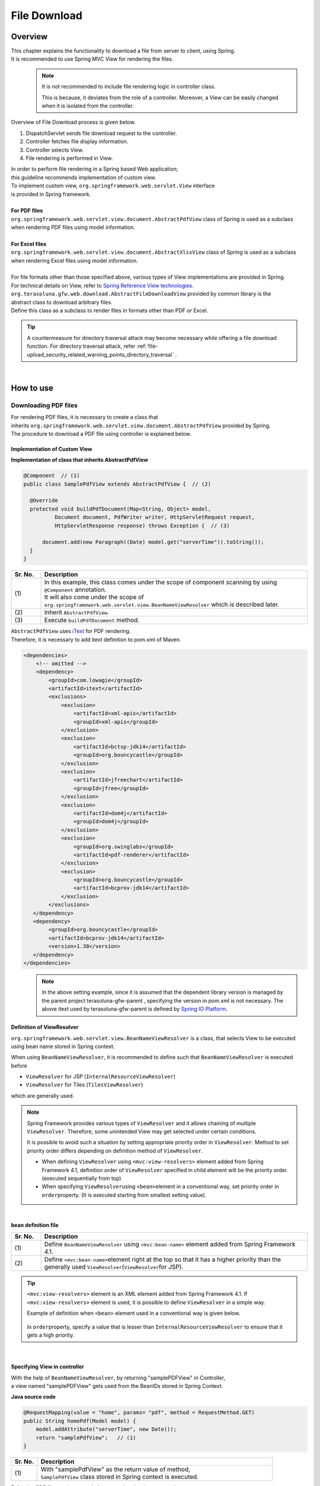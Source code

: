 File Download
================================================================================

.. only:: html

 .. contents:: Table of Contents
    :depth: 3
    :local:
    
Overview
--------------------------------------------------------------------------------

| This chapter explains the functionality to download a file from server to client, using Spring.
| It is recommended to use Spring MVC View for rendering the files.

\
    .. note::
        It is not recommended to include file rendering logic in controller class.

        This is because, it deviates from the role of a controller.
        Moreover, a View can be easily changed when it is isolated from the controller.

Overview of File Download process is given below.

#. DispatchServlet sends file download request to the controller.
#. Controller fetches file display information.
#. Controller selects View.
#. File rendering is performed in View.


| In order to perform file rendering in a Spring based Web application;
| this guideline recommends implementation of custom view. 
| To implement custom view, ``org.springframework.web.servlet.View`` interface 
| is provided in Spring framework.
|
| **For PDF files**
| \ ``org.springframework.web.servlet.view.document.AbstractPdfView``\  class of Spring is used as a subclass
| when rendering PDF files using model information.
|
| **For Excel files**
| \ ``org.springframework.web.servlet.view.document.AbstractXlsxView``\  class of Spring is used as a subclass
| when rendering Excel files using model information.
|
| For file formats other than those specified above, various types of View implementations are provided in Spring.
| For technical details on View, refer to \ `Spring Reference View technologies <http://docs.spring.io/spring/docs/4.3.5.RELEASE/spring-framework-reference/html/view.html>`_\ .

| \ ``org.terasoluna.gfw.web.download.AbstractFileDownloadView``\  provided by common library is the
| abstract class to download arbitrary files.
| Define this class as a subclass to render files in formats other than PDF or Excel.

.. tip::
   
    A countermeasure for directory traversal attack may become necessary while offering a file download function.
    For directory traversal attack, refer \ :ref:`file-upload_security_related_warning_points_directory_traversal` \.

|

How to use
--------------------------------------------------------------------------------

Downloading PDF files
^^^^^^^^^^^^^^^^^^^^^^^^^^^^^^^^^^^^^^^^^^^^^^^^^^^^^^^^^^^^^^^^^^^^^^^^^^^^^^^^

| For rendering PDF files, it is necessary to create a class that
| inherits \ ``org.springframework.web.servlet.view.document.AbstractPdfView``\  provided by Spring.
| The procedure to download a PDF file using controller is explained below.

Implementation of Custom View
""""""""""""""""""""""""""""""""""""""""""""""""""""""""""""""""""""""""""""""""

**Implementation of class that inherits AbstractPdfView**

.. code-block:: java

      @Component  // (1)
      public class SamplePdfView extends AbstractPdfView {  // (2)

        @Override
        protected void buildPdfDocument(Map<String, Object> model,
                Document document, PdfWriter writer, HttpServletRequest request,
                HttpServletResponse response) throws Exception {  // (3)

            document.add(new Paragraph((Date) model.get("serverTime")).toString());
        }
      }


.. tabularcolumns:: |p{0.10\linewidth}|p{0.90\linewidth}|
.. list-table:: 
   :header-rows: 1
   :widths: 10 90

   * - Sr. No.
     - Description
   * - | (1)
     - | In this example, this class comes under the scope of component scanning by using \ ``@Component``\  annotation.
       | It will also come under the scope of \ ``org.springframework.web.servlet.view.BeanNameViewResolver``\  which is described later.
   * - | (2)
     - | Inherit \ ``AbstractPdfView``\ .
   * - | (3)
     - | Execute \ ``buildPdfDocument``\  method.

| \ ``AbstractPdfView``\  uses \ `iText <http://itextpdf.com/>`_\  for PDF rendering.
| Therefore, it is necessary to add itext definition to pom.xml of Maven.

.. code-block:: xml

  <dependencies>
      <!-- omitted -->
      <dependency>
          <groupId>com.lowagie</groupId>
          <artifactId>itext</artifactId>
          <exclusions>
              <exclusion>
                  <artifactId>xml-apis</artifactId>
                  <groupId>xml-apis</groupId>
              </exclusion>
              <exclusion>
                  <artifactId>bctsp-jdk14</artifactId>
                  <groupId>org.bouncycastle</groupId>
              </exclusion>
              <exclusion>
                  <artifactId>jfreechart</artifactId>
                  <groupId>jfree</groupId>
              </exclusion>
              <exclusion>
                  <artifactId>dom4j</artifactId>
                  <groupId>dom4j</groupId>
              </exclusion>
              <exclusion>
                  <groupId>org.swinglabs</groupId>
                  <artifactId>pdf-renderer</artifactId>
              </exclusion>
              <exclusion>  
                  <groupId>org.bouncycastle</groupId>  
                  <artifactId>bcprov-jdk14</artifactId>  
              </exclusion>  
          </exclusions>
     </dependency>
     <dependency>  
          <groupId>org.bouncycastle</groupId>  
          <artifactId>bcprov-jdk14</artifactId>  
          <version>1.38</version>  
     </dependency>  
  </dependencies>
  

\
    .. note::
        In the above setting example, since it is assumed that the dependent library version is managed by the parent project terasoluna-gfw-parent , specifying the version in pom.xml is not necessary.
        The above itext used by terasoluna-gfw-parent is defined by \ `Spring IO Platform <http://platform.spring.io/platform/>`_\ .

.. _viewresolver-label:

Definition of ViewResolver
""""""""""""""""""""""""""""""""""""""""""""""""""""""""""""""""""""""""""""""""
\ ``org.springframework.web.servlet.view.BeanNameViewResolver``\  is a class,
that selects View to be executed using bean name stored in Spring context.

When using \ ``BeanNameViewResolver``\ , it is recommended to define such that \ ``BeanNameViewResolver``\  is executed before

* \ ``ViewResolver``\  for JSP (\ ``InternalResourceViewResolver``\ )
* \ ``ViewResolver``\  for Tiles (\ ``TilesViewResolver``\ )

which are generally used.

.. note::

    Spring Framework provides various types of \ ``ViewResolver``\  and it allows chaining of multiple \ ``ViewResolver``\ .
    Therefore, some unintended View may get selected under certain conditions.

    It is possible to avoid such a situation by setting appropriate priority order in \ ``ViewResolver``\ .
    Method to set priority order differs depending on definition method of \ ``ViewResolver``\ .

    * When defining \ ``ViewResolver``\  using \ ``<mvc:view-resolvers>``\  element added from Spring Framework 4.1, definition order of  \ ``ViewResolver``\  specified in child element will be the priority order. (executed sequentially from top)

    * When specifying \ ``ViewResolver``\ using \ ``<bean>``\ element in a conventional way, set priority order in \ ``order``\ property. (It is executed starting from smallest setting value).

|

**bean definition file**

.. code-block:: xml
   :emphasize-lines: 2

    <mvc:view-resolvers>
        <mvc:bean-name /> <!-- (1) (2) -->
        <mvc:jsp prefix="/WEB-INF/views/" />
    </mvc:view-resolvers>

.. tabularcolumns:: |p{0.10\linewidth}|p{0.90\linewidth}|
.. list-table::
   :header-rows: 1
   :widths: 10 90

   * - Sr. No.
     - Description
   * - | (1)
     - | Define \ ``BeanNameViewResolver``\  using \ ``<mvc:bean-name>``\  element added from Spring Framework 4.1.
   * - | (2)
     - | Define \ ``<mvc:bean-name>``\ element right at the top so that it has a higher priority than the generally used \ ``ViewResolver``\ (\ ``ViewResolver``\ for JSP).


.. tip::

    \ ``<mvc:view-resolvers>``\  element is an XML element added from Spring Framework 4.1.
    If \ ``<mvc:view-resolvers>``\  element is used, it is possible to define \ ``ViewResolver`` \  in a simple way.

    Example of definition when \ ``<bean>``\  element used in a conventional way is given below.


     .. code-block:: xml
        :emphasize-lines: 1-3

        <bean class="org.springframework.web.servlet.view.BeanNameViewResolver">
            <property name="order" value="0"/>
        </bean>

        <bean class="org.springframework.web.servlet.view.InternalResourceViewResolver">
            <property name="prefix" value="/WEB-INF/views/" />
            <property name="suffix" value=".jsp" />
            <property name="order" value="1" />
        </bean>

    In \ ``order``\ property, specify a value that is lesser than \ ``InternalResourceViewResolver``\  to ensure that it gets a high priority.

|

Specifying View in controller
""""""""""""""""""""""""""""""""""""""""""""""""""""""""""""""""""""""""""""""""

| With the help of \ ``BeanNameViewResolver``\ , by returning "samplePDFView" in Controller,
| a view named "samplePDFView" gets used from the BeanIDs stored in Spring Context.

**Java source code**

.. code-block:: java

        @RequestMapping(value = "home", params= "pdf", method = RequestMethod.GET)
        public String homePdf(Model model) {
            model.addAttribute("serverTime", new Date());
            return "samplePdfView";   // (1)
        }

.. tabularcolumns:: |p{0.10\linewidth}|p{0.90\linewidth}|
.. list-table:: 
   :header-rows: 1
   :widths: 10 90

   * - Sr. No.
     - Description
   * - | (1)
     - | With "samplePdfView" as the return value of method,
       | \ ``SamplePdfView``\  class stored in Spring context is executed.

| Following PDF file can be opened after executing the above procedure.

.. figure:: ./images/file-download-pdf.png
   :alt: FILEDOWNLOAD PDF
   :width: 60%
   :align: center

   **Picture - FileDownload PDF**

|

Downloading Excel files
^^^^^^^^^^^^^^^^^^^^^^^^^^^^^^^^^^^^^^^^^^^^^^^^^^^^^^^^^^^^^^^^^^^^^^^^^^^^^^^^
| For rendering EXCEL files, it is necessary to create a class that
| inherits \ ``org.springframework.web.servlet.view.document.AbstractXlsxView``\  provided by Spring.
| The procedure to download an EXCEL file using controller is explained below.

Implementation of Custom View
""""""""""""""""""""""""""""""""""""""""""""""""""""""""""""""""""""""""""""""""

**Implementation of class that inherits AbstractXlsxView**

.. code-block:: java

        @Component  // (1)
        public class SampleExcelView extends AbstractXlsxView {  // (2)

            @Override
            protected void buildExcelDocument(Map<String, Object> model,
                    Workbook workbook, HttpServletRequest request,
                    HttpServletResponse response) throws Exception {  // (3)
                Sheet sheet;
                Cell cell;

                sheet = workbook.createSheet("Spring");
                sheet.setDefaultColumnWidth(12);

                // write a text at A1
                cell = getCell(sheet, 0, 0);
                setText(cell, "Spring-Excel test");

                cell = getCell(sheet, 2, 0);
                setText(cell, ((Date) model.get("serverTime")).toString());
            }

            private Cell getCell(Sheet sheet, int rowNumber, int cellNumber) {
                Row row = sheet.createRow(rowNumber);
                return row.createCell(cellNumber);
            }
            
            private void setText(Cell cell, String text) {
                cell.setCellValue(text);
            }
        }

.. tabularcolumns:: |p{0.10\linewidth}|p{0.90\linewidth}|
.. list-table:: 
   :header-rows: 1
   :widths: 10 90

   * - Sr. No.
     - Description
   * - | (1)
     - | In this example, this class comes under the scope of component scanning by using \ ``@Component``\  annotation.
       | It will also come under the scope of \ ``org.springframework.web.servlet.view.BeanNameViewResolver``\  which is described earlier.
   * - | (2)
     - | Inherit \ ``AbstractXlsxView``\ .
   * - | (3)
     - | Execute \ ``buildExcelDocument``\  method.

| \ ``AbstractXlsxView``\ uses \ `Apache POI <http://poi.apache.org/>`_\  to render EXCEL file.
| Therefore, it is necessary to add POI definition to the pom.xml file of Maven.

.. code-block:: xml

  <dependencies>
      <!-- omitted -->
      <dependency>
          <groupId>org.apache.poi</groupId>
          <artifactId>poi-ooxml</artifactId>
          <exclusions>
              <exclusion>
                  <groupId>stax</groupId>
                  <artifactId>stax-api</artifactId>
              </exclusion>
          </exclusions>
      </dependency>
  </dependencies>

\
    .. note::
        Since stax-api on which poi-ooxml is dependent, is provided as a standard from SE, the library is not required. Also, since a conflict is likely in the library, \ ``<exclusions>``\  element should be added and the relevant library should not be added in the application.

\
    .. note::
        In the above setting example, since it is assumed that the dependent library version is managed by the parent project terasoluna-gfw-parent , specifying the version in pom.xml is not necessary.
        The above dependent library used by terasoluna-gfw-parent is defined by \ `Spring IO Platform <http://platform.spring.io/platform/>`_\ .

        Also, \ ``AbstractExcelView``\  uses @Deprecated annotation from Spring Framework 4.2. Hence, it is recommended to use \ ``AbstractXlsxView``\ in the same way even if you want to use a xls file.
        For details, refer \ `AbstractExcelView - JavaDoc <https://docs.spring.io/spring/docs/4.3.5.RELEASE/javadoc-api/org/springframework/web/servlet/view/document/AbstractExcelView.html>`_\ .
          

Definition of ViewResolver
""""""""""""""""""""""""""""""""""""""""""""""""""""""""""""""""""""""""""""""""

Settings are same as that for PDF file rendering. For details, refer to \ :ref:`viewresolver-label`\ .

Specifying View in controller
""""""""""""""""""""""""""""""""""""""""""""""""""""""""""""""""""""""""""""""""

| With the help of \ ``BeanNameViewResolver``\ , by returning "sampleExcelView" in Controller, 
| a view named "sampleExcelView" gets used from the BeanIDs stored in Spring Context.

**Java source**

.. code-block:: java

        @RequestMapping(value = "home", params= "excel", method = RequestMethod.GET)
        public String homeExcel(Model model) {
            model.addAttribute("serverTime", new Date());
            return "sampleExcelView";  // (1)
        }

.. tabularcolumns:: |p{0.10\linewidth}|p{0.90\linewidth}|
.. list-table:: 
   :header-rows: 1
   :widths: 10 90

   * - Sr. No.
     - Description
   * - | (1)
     - | With "sampleExcelView"as the return value of method,
       | \ ``SampleExcelView``\  class stored in Spring context is executed.

| EXCEL file can be opened as shown below after executing the above procedures.

.. figure:: ./images/file-download-excel.png
   :alt: FILEDOWNLOAD EXCEL
   :width: 60%
   :align: center

   **Picture - FileDownload EXCEL**

Downloading arbitrary files
^^^^^^^^^^^^^^^^^^^^^^^^^^^^^^^^^^^^^^^^^^^^^^^^^^^^^^^^^^^^^^^^^^^^^^^^^^^^^^^^
| To download files in formats other than PDF or EXCEL,
| class that inherits \ ``org.terasoluna.gfw.web.download.AbstractFileDownloadView``\  provided by common library can be implemented.
| Following steps should be implemented in \ ``AbstractFileDownloadView``\  to render files in other format.

1. Fetch InputStream in order to write to the response body.
2. Set information in HTTP header.

| How to implement file download using controller is explained below.

Implementation of Custom View
""""""""""""""""""""""""""""""""""""""""""""""""""""""""""""""""""""""""""""""""
| The example of text file download is given below.

**Implementation of class that inherits AbstractFileDownloadView**

.. code-block:: java

        @Component  // (1)
        public class TextFileDownloadView extends AbstractFileDownloadView {  // (2)

           @Override
           protected InputStream getInputStream(Map<String, Object> model,
                   HttpServletRequest request) throws IOException {  // (3)
               Resource resource = new ClassPathResource("abc.txt");
               return resource.getInputStream();
           }

           @Override
           protected void addResponseHeader(Map<String, Object> model,
                   HttpServletRequest request, HttpServletResponse response) {  // (4)
               response.setHeader("Content-Disposition",
                       "attachment; filename=abc.txt");
               response.setContentType("text/plain");

           }
        }

.. tabularcolumns:: |p{0.10\linewidth}|p{0.90\linewidth}|
.. list-table:: 
   :header-rows: 1
   :widths: 10 90

   * - Sr. No.
     - Description
   * - | (1)
     - | In this example, this class comes under the scope of component scanning by using \ ``@Component``\  annotation.
       | It will also come under the scope of \ ``org.springframework.web.servlet.view.BeanNameViewResolver``\  which is described earlier.
   * - | (2)
     - | Inherit \ ``AbstractFileDownloadView``\ .
   * - | (3)
     - | Execute \ ``getInputStream``\  method.
       | \ ``InputStream``\  to be downloaded should be returned.
   * - | (4)
     - | Execute \ ``addResponseHeader method``\ .
       | Set Content-Disposition or ContentType as per the file to be downloaded.

Definition of ViewResolver
""""""""""""""""""""""""""""""""""""""""""""""""""""""""""""""""""""""""""""""""

Settings are same as that of PDF file rendering. For details, refer to \ :ref:`viewresolver-label`\ .

Specifying View in controller
""""""""""""""""""""""""""""""""""""""""""""""""""""""""""""""""""""""""""""""""
| With the help of \ ``BeanNameViewResolver``\ , by returning "textFileDownloadView" in Controller, 
| a view named "textFileDownloadView" gets used from the BeanIDs stored in Spring Context. 

**Java source**

.. code-block:: java

        @RequestMapping(value = "download", method = RequestMethod.GET)
        public String download() {
            return "textFileDownloadView"; // (1)
        }

.. tabularcolumns:: |p{0.10\linewidth}|p{0.90\linewidth}|
.. list-table:: 
   :header-rows: 1
   :widths: 10 90

   * - Sr. No.
     - Description
   * - | (1)
     - | With "textFileDownloadView"as the return value of method, 
       | \ ``TextFileDownloadView``\  class stored in Spring context is executed.

\

    .. tip::

            As described above, Model information can be rendered in various types of Views using Spring.
            Spring supports rendering engine such as Jasper Reports and returns various types of views.
            For details, refer to the official Spring website  \ `Spring reference <http://docs.spring.io/spring/docs/4.3.5.RELEASE/spring-framework-reference/html/view.html#view-jasper-reports>`_\ .

.. raw:: latex

   \newpage


